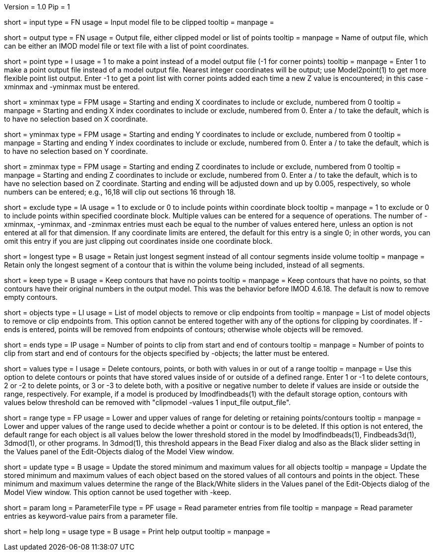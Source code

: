 Version = 1.0
Pip = 1

[Field = InputFile]
short = input
type = FN
usage = Input model file to be clipped
tooltip = 
manpage = 

[Field = OutputFile]
short = output
type = FN
usage = Output file, either clipped model or list of points
tooltip = 
manpage = Name of output file, which can be either an IMOD model file or text file
with a list of point coordinates.

[Field = PointOutput]
short = point
type = I
usage = 1 to make a point instead of a model output file (-1 for corner points)
tooltip = 
manpage = Enter 1 to make a point output file instead of a model output file.
Nearest integer coordinates will be output; use Model2point(1) to get more
flexible point list output.  Enter -1 to get a point list with corner points
added each time a new Z value is encountered; in this case -xminmax and
-yminmax must be entered.

[Field = XMinAndMax]
short = xminmax
type = FPM
usage = Starting and ending X coordinates to include or exclude, numbered from 0
tooltip = 
manpage = Starting and ending X index coordinates to include or exclude,
numbered from 0.  Enter a / to take the default, which is to have no selection
based on X coordinate.

[Field = YMinAndMax]
short = yminmax
type = FPM
usage = Starting and ending Y coordinates to include or exclude, numbered from 0
tooltip = 
manpage = Starting and ending Y index coordinates to include or exclude,
numbered from 0.  Enter a / to take the default, which is to have no selection
based on Y coordinate.

[Field = ZMinAndMax]
short = zminmax
type = FPM
usage = Starting and ending Z coordinates to include or exclude, numbered from 0
tooltip = 
manpage = Starting and ending Z coordinates to include or exclude,
numbered from 0.  Enter a / to take the default, which is to have no selection
based on Z coordinate.  Starting and ending will be adjusted down and
up by 0.005, respectively, so whole numbers can be entered; e.g., 16,18 will clip out
sections 16 through 18.

[Field = ExcludeOrInclude]
short = exclude
type = IA
usage = 1 to exclude or 0 to include points within coordinate block
tooltip = 
manpage = 1 to exclude or 0 to include points within specified coordinate
block.  Multiple values can be entered for a sequence of operations.  The
number of -xminmax, -yminmax, and -zminmax entries must each be equal to the
number of values entered here, unless an option is not entered at all for that
dimension.  If any coordinate limits are entered, the default for this entry
is a single 0; in other words, you can omit this entry if you are just
clipping out coordinates inside one coordinate block.

[Field = LongestContourSegment]
short = longest
type = B
usage = Retain just longest segment instead of all contour segments inside volume
tooltip = 
manpage = Retain only the longest segment of a contour that is within the
volume being included, instead of all segments.

[Field = KeepEmptyContours]
short = keep
type = B
usage = Keep contours that have no points
tooltip = 
manpage = Keep contours that have no points, so that contours have their original
numbers in the output model.  This was the behavior before IMOD 4.6.18.
The default is now to remove empty contours.

[Field = ObjectList]
short = objects
type = LI
usage = List of model objects to remove or clip endpoints from
tooltip = 
manpage = List of model objects to remove or clip endpoints from.  This option
cannot be entered together with any of the options for clipping by
coordinates.  If -ends is entered, points will be removed from endpoints of
contours; otherwise whole objects will be removed.

[Field = ClipFromStartAndEnd]
short = ends
type = IP
usage = Number of points to clip from start and end of contours
tooltip = 
manpage = Number of points to clip from start and end of contours for the
objects specified by -objects; the latter must be entered.

[Field = ValuesInOrOutOfRange]
short = values
type = I
usage = Delete contours, points, or both with values in or out of a range
tooltip = 
manpage = Use this option to delete contours or points that have stored values
inside of or outside of a defined range.  Enter 1 or -1 to delete contours, 2
or -2 to delete points, or 3 or -3 to delete both, with a positive or negative
number to delete if values are inside or outside the range, respectively.  For
example, if a model is produced by Imodfindbeads(1) with the default storage
option, contours with values below threshold can be removed with "clipmodel -values 1
input_file output_file".

[Field = RangeForValues]
short = range
type = FP
usage = Lower and upper values of range for deleting or retaining points/contours
tooltip = 
manpage = Lower and upper values of the range used to decide whether a 
point or contour is to be deleted.  If this option is not entered,
the default range for each object is all values below the lower threshold
stored in the model by Imodfindbeads(1), Findbeads3d(1), 3dmod(1), or other
programs.  In
3dmod(1), this threshold appears in the Bead Fixer dialog and also as the
Black slider setting in the Values panel of the Edit-Objects dialog of the
Model View window.

[Field = UpdateObjectMinMax]
short = update
type = B
usage = Update the stored minimum and maximum values for all objects
tooltip =
manpage = Update the stored minimum and maximum values of each object based
on the stored values of all contours and points in the object.  These minimum
and maximum values determine the range of the Black/White sliders in the
Values panel of the Edit-Objects dialog of the Model View window.  This option
cannot be used together with -keep.

[Field = ParameterFile]
short = param
long = ParameterFile
type = PF
usage = Read parameter entries from file
tooltip = 
manpage = Read parameter entries as keyword-value pairs from a parameter file.

[Field = usage]
short = help
long = usage
type = B
usage = Print help output
tooltip = 
manpage = 
